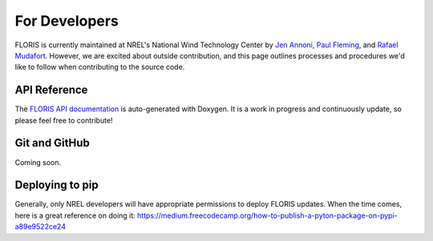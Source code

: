 
For Developers
--------------

FLORIS is currently maintained at NREL's National Wind Technology Center by
`Jen Annoni <mailto:jennifer.annoni@nrel.gov>`_,
`Paul Fleming <mailto:paul.fleming@nrel.gov>`_, and
`Rafael Mudafort <mailto:rafael.mudafort@nrel.gov>`_. However, we are excited about
outside contribution, and this page outlines processes and procedures we'd like to follow
when contributing to the source code.

API Reference
=============
The `FLORIS API documentation <../doxygen/html/index.html>`_ is auto-generated
with Doxygen. It is a work in progress and continuously update, so please feel free to contribute!

Git and GitHub
==============
Coming soon.

Deploying to pip
================
Generally, only NREL developers will have appropriate permissions to deploy FLORIS updates.
When the time comes, here is a great reference on doing it:
https://medium.freecodecamp.org/how-to-publish-a-pyton-package-on-pypi-a89e9522ce24
